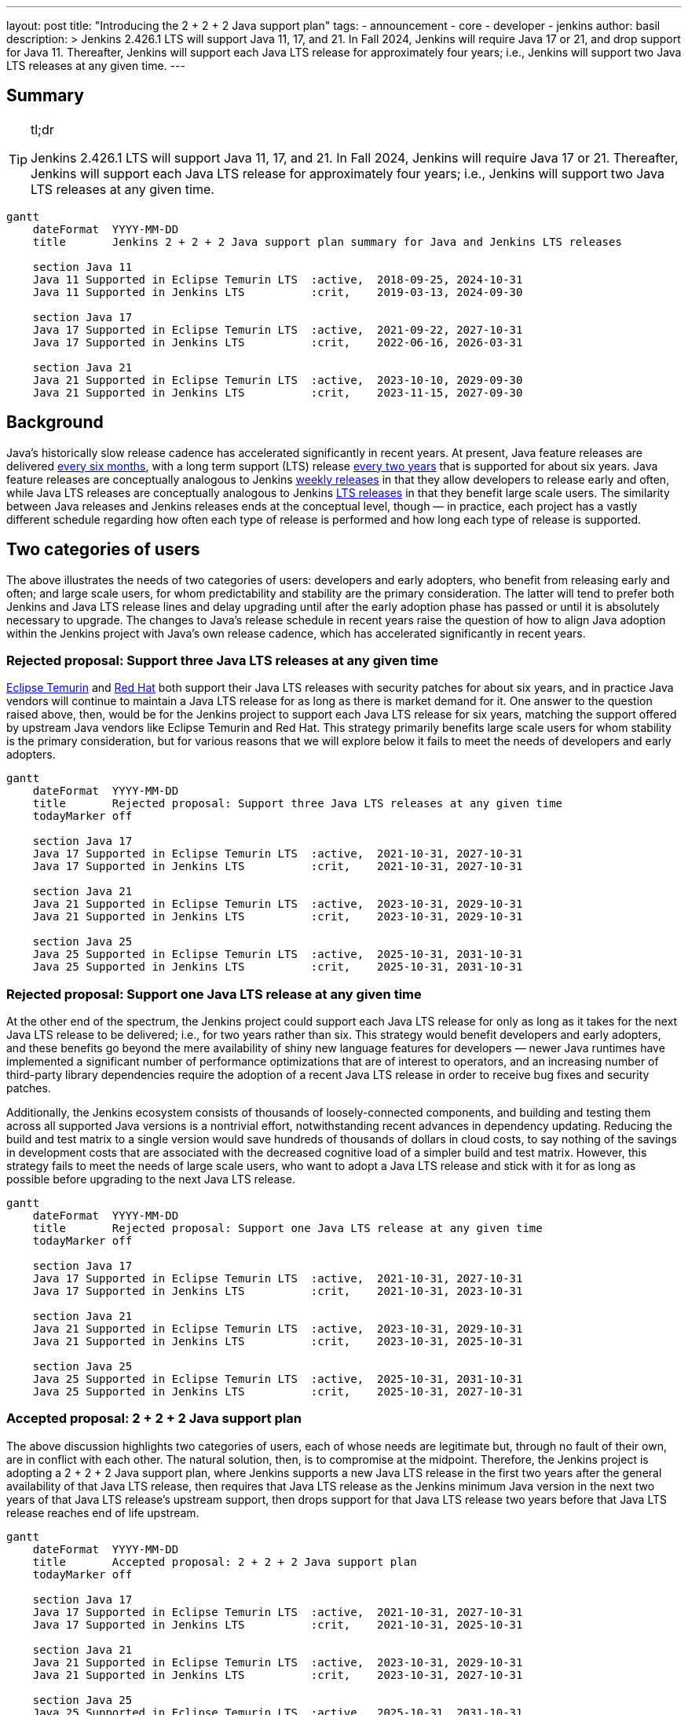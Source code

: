 ---
layout: post
title: "Introducing the 2 + 2 + 2 Java support plan"
tags:
- announcement
- core
- developer
- jenkins
author: basil
description: >
  Jenkins 2.426.1 LTS will support Java 11, 17, and 21.
  In Fall 2024, Jenkins will require Java 17 or 21, and drop support for Java 11.
  Thereafter, Jenkins will support each Java LTS release for approximately four years;
  i.e., Jenkins will support two Java LTS releases at any given time.
---

== Summary

[TIP]
.tl;dr
====
Jenkins 2.426.1 LTS will support Java 11, 17, and 21.
In Fall 2024, Jenkins will require Java 17 or 21.
Thereafter, Jenkins will support each Java LTS release for approximately four years;
i.e., Jenkins will support two Java LTS releases at any given time.
====

```mermaid
gantt
    dateFormat  YYYY-MM-DD
    title       Jenkins 2 + 2 + 2 Java support plan summary for Java and Jenkins LTS releases

    section Java 11
    Java 11 Supported in Eclipse Temurin LTS  :active,  2018-09-25, 2024-10-31
    Java 11 Supported in Jenkins LTS          :crit,    2019-03-13, 2024-09-30

    section Java 17
    Java 17 Supported in Eclipse Temurin LTS  :active,  2021-09-22, 2027-10-31
    Java 17 Supported in Jenkins LTS          :crit,    2022-06-16, 2026-03-31

    section Java 21
    Java 21 Supported in Eclipse Temurin LTS  :active,  2023-10-10, 2029-09-30
    Java 21 Supported in Jenkins LTS          :crit,    2023-11-15, 2027-09-30
```

== Background

Java’s historically slow release cadence has accelerated significantly in recent years.
At present, Java feature releases are delivered link:https://blogs.oracle.com/java/post/moving-the-jdk-to-a-two-year-lts-cadence[every six months],
with a long term support (LTS) release link:https://blogs.oracle.com/javamagazine/post/java-long-term-support-lts[every two years] that is supported for about six years.
Java feature releases are conceptually analogous to Jenkins link:https://www.jenkins.io/download/weekly/[weekly releases] in that they allow developers to release early and often,
while Java LTS releases are conceptually analogous to Jenkins link:https://www.jenkins.io/download/lts/[LTS releases] in that they benefit large scale users.
The similarity between Java releases and Jenkins releases ends at the conceptual level, though — in practice,
each project has a vastly different schedule regarding
how often each type of release is performed and how long each type of release is supported.

== Two categories of users

The above illustrates the needs of two categories of users:
developers and early adopters, who benefit from releasing early and often;
and large scale users, for whom predictability and stability are the primary consideration.
The latter will tend to prefer both Jenkins and Java LTS release lines and delay upgrading
until after the early adoption phase has passed or until it is absolutely necessary to upgrade.
The changes to Java’s release schedule in recent years raise the question of
how to align Java adoption within the Jenkins project with Java’s own release cadence,
which has accelerated significantly in recent years.

=== Rejected proposal: Support three Java LTS releases at any given time

link:https://adoptium.net/support/[Eclipse Temurin] and link:https://access.redhat.com/articles/1299013[Red Hat] both support their Java LTS releases with security patches for about six years,
and in practice Java vendors will continue to maintain a Java LTS release for as long as there is market demand for it.
One answer to the question raised above, then, would be for the Jenkins project to support each Java LTS release for six years,
matching the support offered by upstream Java vendors like Eclipse Temurin and Red Hat.
This strategy primarily benefits large scale users for whom stability is the primary consideration,
but for various reasons that we will explore below it fails to meet the needs of developers and early adopters.

```mermaid
gantt
    dateFormat  YYYY-MM-DD
    title       Rejected proposal: Support three Java LTS releases at any given time
    todayMarker off

    section Java 17
    Java 17 Supported in Eclipse Temurin LTS  :active,  2021-10-31, 2027-10-31
    Java 17 Supported in Jenkins LTS          :crit,    2021-10-31, 2027-10-31

    section Java 21
    Java 21 Supported in Eclipse Temurin LTS  :active,  2023-10-31, 2029-10-31
    Java 21 Supported in Jenkins LTS          :crit,    2023-10-31, 2029-10-31

    section Java 25
    Java 25 Supported in Eclipse Temurin LTS  :active,  2025-10-31, 2031-10-31
    Java 25 Supported in Jenkins LTS          :crit,    2025-10-31, 2031-10-31
```

=== Rejected proposal: Support one Java LTS release at any given time

At the other end of the spectrum, the Jenkins project could support each Java LTS release
for only as long as it takes for the next Java LTS release to be delivered; i.e., for two years rather than six.
This strategy would benefit developers and early adopters,
and these benefits go beyond the mere availability of shiny new language features for developers —
newer Java runtimes have implemented a significant number of performance optimizations that are of interest to operators,
and an increasing number of third-party library dependencies require the adoption of a recent Java LTS release
in order to receive bug fixes and security patches.

Additionally, the Jenkins ecosystem consists of thousands of loosely-connected components,
and building and testing them across all supported Java versions is a nontrivial effort,
notwithstanding recent advances in dependency updating.
Reducing the build and test matrix to a single version would save hundreds of thousands of dollars in cloud costs,
to say nothing of the savings in development costs
that are associated with the decreased cognitive load of a simpler build and test matrix.
However, this strategy fails to meet the needs of large scale users,
who want to adopt a Java LTS release and stick with it for as long as possible
before upgrading to the next Java LTS release.

```mermaid
gantt
    dateFormat  YYYY-MM-DD
    title       Rejected proposal: Support one Java LTS release at any given time
    todayMarker off

    section Java 17
    Java 17 Supported in Eclipse Temurin LTS  :active,  2021-10-31, 2027-10-31
    Java 17 Supported in Jenkins LTS          :crit,    2021-10-31, 2023-10-31

    section Java 21
    Java 21 Supported in Eclipse Temurin LTS  :active,  2023-10-31, 2029-10-31
    Java 21 Supported in Jenkins LTS          :crit,    2023-10-31, 2025-10-31

    section Java 25
    Java 25 Supported in Eclipse Temurin LTS  :active,  2025-10-31, 2031-10-31
    Java 25 Supported in Jenkins LTS          :crit,    2025-10-31, 2027-10-31
```

=== Accepted proposal: 2 + 2 + 2 Java support plan

The above discussion highlights two categories of users,
each of whose needs are legitimate but, through no fault of their own, are in conflict with each other.
The natural solution, then, is to compromise at the midpoint.
Therefore, the Jenkins project is adopting a 2 + 2 + 2 Java support plan, where Jenkins
supports a new Java LTS release in the first two years after the general availability of that Java LTS release,
then requires that Java LTS release as the Jenkins minimum Java version in the next two years of that Java LTS release’s upstream support,
then drops support for that Java LTS release two years before that Java LTS release reaches end of life upstream.

```mermaid
gantt
    dateFormat  YYYY-MM-DD
    title       Accepted proposal: 2 + 2 + 2 Java support plan
    todayMarker off

    section Java 17
    Java 17 Supported in Eclipse Temurin LTS  :active,  2021-10-31, 2027-10-31
    Java 17 Supported in Jenkins LTS          :crit,    2021-10-31, 2025-10-31

    section Java 21
    Java 21 Supported in Eclipse Temurin LTS  :active,  2023-10-31, 2029-10-31
    Java 21 Supported in Jenkins LTS          :crit,    2023-10-31, 2027-10-31

    section Java 25
    Java 25 Supported in Eclipse Temurin LTS  :active,  2025-10-31, 2031-10-31
    Java 25 Supported in Jenkins LTS          :crit,    2025-10-31, 2029-10-31
```

In practice, this means that Jenkins will support a given Java LTS release
for approximately two-thirds the amount of time that upstream Java vendors do,
that Jenkins will support two Java LTS releases at any given time rather than three,
and that large scale users can stay on a Java LTS release for four years at a time.
This plan balances the needs of large scale users for predictability and stability
with the needs of early adopters and developers
to improve and simplify Jenkins with the latest Java capabilities
and to reduce the maintenance overhead associated with a large build and test matrix.

== Upcoming dates

2023-11-15:: Jenkins 2.426.1 LTS will support Java 11, 17, and 21.
2024-11-15:: Jenkins LTS will require Java 17 or 21.

Thereafter, the 2 + 2 + 2 support plan will take effect as described above.
Check this blog for detailed dates at that time.

== Conclusion

As the age-old adage says, a good compromise is when both parties are equally dissatisfied,
and we recognize that this plan is not ideal for either category of user.
However, we feel that it optimizes globally for the sustained progress of the Jenkins community as a whole,
ensuring that the software and the community around it remain relevant for a wide variety of people and use cases.
As the Jenkins project nears its 19th birthday,
we look forward to the establishment of a sustainable software development lifecycle
that can serve the project’s valued users and contributors for years to come.
